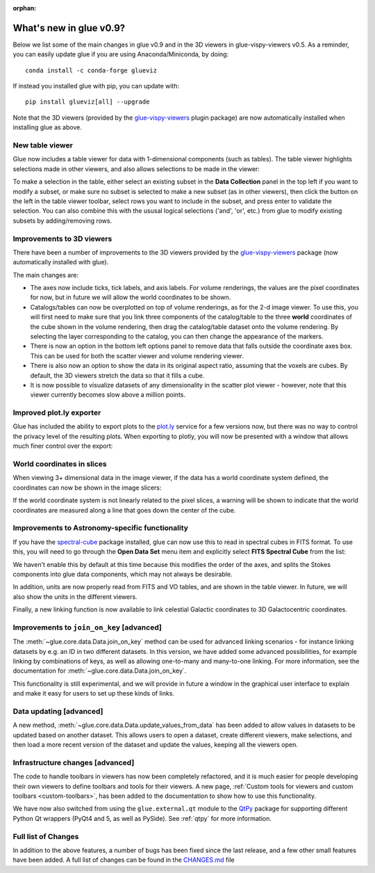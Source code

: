 :orphan:

.. _whatsnew_09:

What's new in glue v0.9?
========================

Below we list some of the main changes in glue v0.9 and in the 3D viewers in
glue-vispy-viewers v0.5. As a reminder, you can easily update glue if you are
using Anaconda/Miniconda, by doing::

    conda install -c conda-forge glueviz

If instead you installed glue with pip, you can update with::

    pip install glueviz[all] --upgrade

Note that the 3D viewers (provided by the
`glue-vispy-viewers <https://github.com/glue-viz/glue-vispy-viewers>`_
plugin package) are now automatically installed when installing glue as above.

New table viewer
----------------

Glue now includes a table viewer for data with 1-dimensional components (such as
tables). The table viewer highlights selections made in other viewers, and
also allows selections to be made in the viewer:

.. image:: images/v0.9/table_viewer.png
   :align: center
   :width: 847

To make a selection in the table, either select an existing subset in the **Data
Collection** panel in the top left if you want to modify a subset, or make sure
no subset is selected to make a new subset (as in other viewers), then
click the button on the left in the table viewer toolbar, select rows you want
to include in the subset, and press enter to validate the selection. You can
also combine this with the ususal logical selections ('and', 'or', etc.) from
glue to modify existing subsets by adding/removing rows.

Improvements to 3D viewers
--------------------------

There have been a number of improvements to the 3D viewers provided by the
`glue-vispy-viewers`_ package (now automatically installed with glue).

.. image:: images/v0.9/3d_viewers.png
   :align: center
   :width: 731

The main changes are:

* The axes now include ticks, tick labels, and axis labels. For volume
  renderings, the values are the pixel coordinates for now, but in future we
  will allow the world coordinates to be shown.

* Catalogs/tables can now be overplotted on top of volume renderings, as for the
  2-d image viewer. To use this, you will first need to make sure that you link
  three components of the catalog/table to the three **world** coordinates of
  the cube shown in the volume rendering, then drag the catalog/table dataset
  onto the volume rendering. By selecting the layer corresponding to the
  catalog, you can then change the appearance of the markers.

* There is now an option in the bottom left options panel to remove data that
  falls outside the coordinate axes box. This can be used for both the scatter
  viewer and volume rendering viewer.

* There is also now an option to show the data in its original aspect ratio,
  assuming that the voxels are cubes. By default, the 3D viewers stretch the
  data so that it fills a cube.

* It is now possible to visualize datasets of any dimensionality in the scatter
  plot viewer - however, note that this viewer currently becomes slow above
  a million points.

Improved plot.ly exporter
-------------------------

Glue has included the ability to export plots to the `plot.ly <https://plot.ly>`_
service for a few versions now, but there was no way to control the privacy
level of the resulting plots. When exporting to plotly, you will now be
presented with a window that allows much finer control over the export:

.. image:: images/v0.9/plotly_exporter.png
   :align: center
   :width: 514

World coordinates in slices
---------------------------

When viewing 3+ dimensional data in the image viewer, if the data has a
world coordinate system defined, the coordinates can now be shown in the
image slicers:

.. image:: images/v0.9/world_slicing.png
   :align: center
   :width: 288

If the world coordinate system is not linearly related to the pixel slices,
a warning will be shown to indicate that the world coordinates are measured
along a line that goes down the center of the cube.

Improvements to Astronomy-specific functionality
------------------------------------------------

If you have the `spectral-cube <http://spectral-cube.readthedocs.io>`__ package
installed, glue can now use this to read in spectral cubes in FITS format. To
use this, you will need to go through the **Open Data Set** menu item and
explicitly select **FITS Spectral Cube** from the list:

.. image:: images/v0.9/spectral_cube_import.png
   :align: center
   :width: 288

We haven't enable this by default at this time because this modifies the order
of the axes, and splits the Stokes components into glue data components, which
may not always be desirable.

In addition, units are now properly read from FITS and VO tables, and are
shown in the table viewer. In future, we will also show the units in the
different viewers.

Finally, a new linking function is now available to link celestial Galactic
coordinates to 3D Galactocentric coordinates.

Improvements to ``join_on_key`` [advanced]
------------------------------------------

The :meth:`~glue.core.data.Data.join_on_key` method can be used for advanced
linking scenarios - for instance linking datasets by e.g. an ID in two different
datasets. In this version, we have added some advanced possibilities, for
example linking by combinations of keys, as well as allowing one-to-many and
many-to-one linking. For more information, see the documentation for
:meth:`~glue.core.data.Data.join_on_key`.

This functionality is still experimental, and we will provide in future a window
in the graphical user interface to explain and make it easy for users to set up
these kinds of links.

Data updating [advanced]
------------------------

A new method, :meth:`~glue.core.data.Data.update_values_from_data` has been
added to allow values in datasets to be updated based on another dataset. This
allows users to open a dataset, create different viewers, make selections,
and then load a more recent version of the dataset and update the values,
keeping all the viewers open.

Infrastructure changes [advanced]
---------------------------------

The code to handle toolbars in viewers has now been completely refactored, and
it is much easier for people developing their own viewers to define toolbars
and tools for their viewers. A new page, :ref:`Custom tools for viewers and
custom toolbars <custom-toolbars>`, has been added to the documentation to show
how to use this functionality.

We have now also switched from using the ``glue.external.qt`` module to the
`QtPy <https://pypi.python.org/pypi/QtPy>`__ package for supporting different
Python Qt wrappers (PyQt4 and 5, as well as PySide). See :ref:`qtpy` for more
information.

Full list of Changes
--------------------

In addition to the above features, a number of bugs has been fixed since the
last release, and a few other small features have been added. A full list of
changes can be found in the
`CHANGES.md <https://github.com/glue-viz/glue/blob/master/CHANGES.md>`_ file
